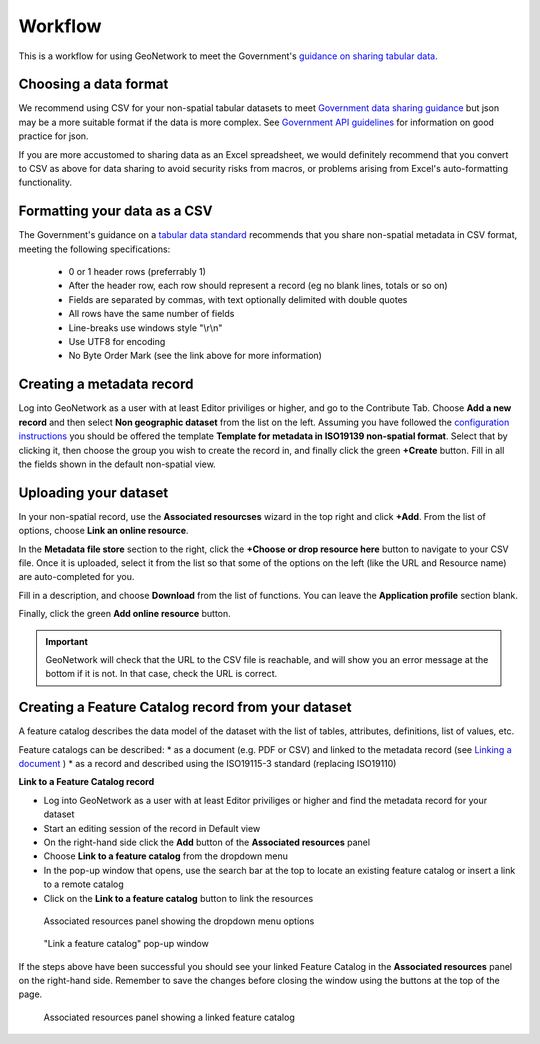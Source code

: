 Workflow
========

This is a workflow for using GeoNetwork to meet the Government's `guidance on sharing tabular data <https://www.gov.uk/guidance/record-information-about-data-sets-you-share-with-others>`__. 

Choosing a data format
----------------------

We recommend using CSV for your non-spatial tabular datasets to meet `Government data sharing guidance <https://www.gov.uk/guidance/publishing-your-tabular-data>`__ but json may be a more suitable format if the data is more complex. See `Government API guidelines <https://www.gov.uk/guidance/gds-api-technical-and-data-standards#use-json>`__ for information on good practice for json.

If you are more accustomed to sharing data as an Excel spreadsheet, we would definitely recommend that you convert to CSV as above for data sharing to avoid security risks from macros, or problems arising from Excel's auto-formatting functionality.

Formatting your data as a CSV
-----------------------------

The Government's guidance on a `tabular data standard  <https://www.gov.uk/government/publications/recommended-open-standards-for-government/tabular-data-standard>`__ recommends that you share non-spatial metadata in CSV format, meeting the following specifications:


 * 0 or 1 header rows (preferrably 1)
 * After the header row, each row should represent a record (eg no blank lines, totals or so on)
 * Fields are separated by commas, with text optionally delimited with double quotes
 * All rows have the same number of fields
 * Line-breaks use windows style "\\r\\n"
 * Use UTF8 for encoding
 * No Byte Order Mark (see the link above for more information)


Creating a metadata record
--------------------------

Log into GeoNetwork as a user with at least Editor priviliges or higher, and go to the Contribute Tab. 
Choose **Add a new record** and then select **Non geographic dataset** from the list on the left. 
Assuming you have followed the `configuration instructions <configuration.html>`__ you should be offered the template **Template for metadata in ISO19139 non-spatial format**. 
Select that by clicking it, then choose the group you wish to create the record in, and finally click the green **+Create** button.
Fill in all the fields shown in the default non-spatial view.

|Create a non-spatial record|

Uploading your dataset
----------------------

In your non-spatial record, use the **Associated resourcses** wizard in the top right and click **+Add**. From the list of options, choose **Link an online resource**. 

In the **Metadata file store** section to the right, click the **+Choose or drop resource here** button to navigate to your CSV file. 
Once it is uploaded, select it from the list so that some of the options on the left (like the URL and Resource name) are auto-completed for you.

Fill in a description, and choose **Download** from the list of functions. You can leave the **Application profile** section blank. 

Finally, click the green **Add online resource** button.

|Attach file to record|

.. important::
	GeoNetwork will check that the URL to the CSV file is reachable, and will show you an error message at the bottom if it is not. In that case, check the URL is correct.

Creating a Feature Catalog record from your dataset
---------------------------------------------------

A feature catalog describes the data model of the dataset with the list of tables, attributes, definitions, list of values, etc.

Feature catalogs can be described:
* as a document (e.g. PDF or CSV) and linked to the metadata record (see `Linking a document <https://geonetwork-opensource.org/manuals/4.0.x/en/user-guide/associating-resources/linking-online-resources.html#linking-a-document>`__ )
* as a record and described using the ISO19115-3 standard (replacing ISO19110)

**Link to a Feature Catalog record**

* Log into GeoNetwork as a user with at least Editor priviliges or higher and find the metadata record for your dataset
* Start an editing session of the record in Default view
* On the right-hand side click the **Add** button of the **Associated resources** panel
* Choose **Link to a feature catalog** from the dropdown menu
* In the pop-up window that opens, use the search bar at the top to locate an existing feature catalog or insert a link to a remote catalog
* Click on the **Link to a feature catalog** button to link the resources

.. figure:: media/associatedresources.png
	:alt: Associated resources panel showing the dropdown menu options

	Associated resources panel showing the dropdown menu options

.. figure:: media/linkfeaturecatpopup.png
	:alt: Link a feature catalog pop-up window

	"Link a feature catalog" pop-up window

If the steps above have been successful you should see your linked Feature Catalog in the **Associated resources** panel on the right-hand side. Remember to save the changes before closing the window using the buttons at the top of the page.

.. figure:: media/linkedfeaturecat.png
	:alt: Associated resources panel showing a linked feature catalog

	Associated resources panel showing a linked feature catalog


.. |Create a non-spatial record| image:: media/createnonspatial.png
	:alt: Create a non-spatial record
.. |Attach file to record| image:: media/attachfile.png
	:alt: Attach file to record